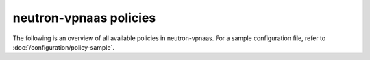 =======================
neutron-vpnaas policies
=======================

The following is an overview of all available policies in neutron-vpnaas.
For a sample configuration file, refer to :doc:`/configuration/policy-sample`.

.. show-policy::
      :config-file: etc/oslo-policy-generator/policy.conf
